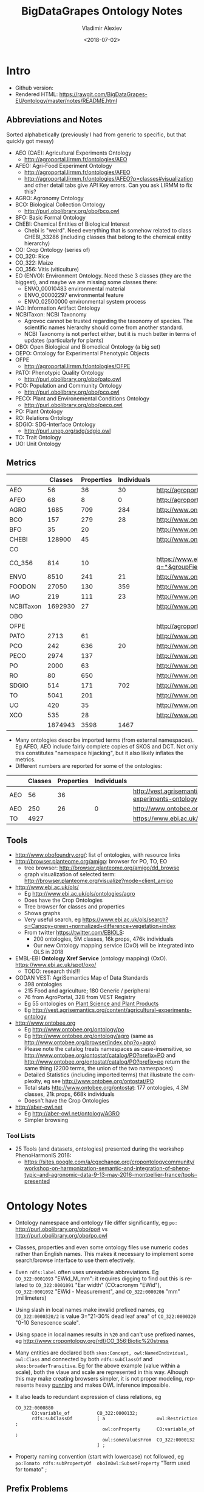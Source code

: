#+OPTIONS: ':nil *:t -:t ::t <:t H:5 \n:nil ^:{} arch:headline author:t broken-links:nil
#+OPTIONS: c:nil creator:nil d:(not "LOGBOOK") date:t e:t email:nil f:t inline:t num:t
#+OPTIONS: p:nil pri:nil prop:nil stat:t tags:t tasks:t tex:t timestamp:nil title:t toc:5
#+OPTIONS: todo:t |:t
#+TITLE: BigDataGrapes Ontology Notes
#+DATE: <2018-07-02>
#+AUTHOR: Vladimir Alexiev
#+EMAIL: vladimir.alexiev@ontotext.com
#+LANGUAGE: en
#+SELECT_TAGS: export
#+EXCLUDE_TAGS: noexport
#+CREATOR: Emacs 25.3.1 (Org mode 9.1.11)

* Intro
- Github version: 
- Rendered HTML: https://rawgit.com/BigDataGrapes-EU/ontology/master/notes/README.html

** Abbreviations and Notes
Sorted alphabetically (previously I had from generic to specific, but that quickly got messy)
- AEO (OAE): Agricultural Experiments Ontology
  - http://agroportal.lirmm.fr/ontologies/AEO
- AFEO: Agri-Food Experiment Ontology
  - http://agroportal.lirmm.fr/ontologies/AFEO
  - http://agroportal.lirmm.fr/ontologies/AFEO?p=classes#visualization and other detail tabs give API Key errors. Can you ask LIRMM to fix this? 
- AGRO: Agronomy Ontology
- BCO: Biological Collection Ontology
  - http://purl.obolibrary.org/obo/bco.owl
- BFO: Basic Formal Ontology
- ChEBI: Chemical Entities of Biological Interest
  - Chebi is "weird". Need everything that is somehow related to class CHEBI_33286 (including classes that belong to the chemical entity hierarchy) 
- CO: Crop Ontology (series of)
- CO_320: Rice
- CO_322: Maize
- CO_356: Vitis (viticulture)
- EO (ENVO): Environment Ontology. Need these 3 classes (they are the biggest), and maybe we are missing some classes there:
  - ENVO_00010483 environmental material
  - ENVO_00002297 environmental feature
  - ENVO_02500000 environmental system process
- IAO: Information Artifact Ontology
- NCBITaxon: NCBI Taxonomy
  - Agrovoc cannot be trusted regarding the taxonomy of species. The scientific names hierarchy should come from another standard.
  - NCBI Taxonomy is not perfect either, but it is much better in terms of updates (particularly for plants)
- OBO: Open Biological and Biomedical Ontology (a big set)
- OEPO: Ontology for Experimental Phenotypic Objects
- OFPE
  - http://agroportal.lirmm.fr/ontologies/OFPE
- PATO: Phenotypic Quality Ontology
  - http://purl.obolibrary.org/obo/pato.owl
- PCO: Population and Community Ontology
  - http://purl.obolibrary.org/obo/pco.owl
- PECO: Plant and Environemental Conditions Ontology
  - http://purl.obolibrary.org/obo/peco.owl
- PO: Plant Ontology
- RO: Relations Ontology
- SDGIO: SDG-Interface Ontology
  - http://purl.unep.org/sdg/sdgio.owl
- TO: Trait Ontology
- UO: Unit Ontology

** Metrics
|           | Classes | Properties | Individuals | Link                                                                        |
|-----------+---------+------------+-------------+-----------------------------------------------------------------------------|
| AEO       |      56 |         36 |          30 | http://agroportal.lirmm.fr/ontologies/AEO                                   |
| AFEO      |      68 |          8 |           0 | http://agroportal.lirmm.fr/ontologies/AFEO                                  |
| AGRO      |    1685 |        709 |         284 | http://www.ontobee.org/ontostat                                             |
| BCO       |     157 |        279 |          28 | http://www.ontobee.org/ontostat                                             |
| BFO       |      35 |         20 |             | http://www.ontobee.org/ontostat                                             |
| CHEBI     |  128900 |         45 |             | http://www.ontobee.org/ontostat                                             |
| CO        |         |            |             |                                                                             |
| CO_356    |     814 |         10 |             | https://www.ebi.ac.uk/ols/search?q=*&groupField=iri&start=0&ontology=co_356 |
| ENVO      |    8510 |        241 |          21 | http://www.ontobee.org/ontostat                                             |
| FOODON    |   27050 |        130 |         359 | http://www.ontobee.org/ontostat                                             |
| IAO       |     219 |        111 |          23 | http://www.ontobee.org/ontostat                                             |
| NCBITaxon | 1692930 |         27 |             | http://www.ontobee.org/ontostat                                             |
| OBO       |         |            |             |                                                                             |
| OFPE      |         |            |             | http://agroportal.lirmm.fr/ontologies/OFPE                                  |
| PATO      |    2713 |         61 |             | http://www.ontobee.org/ontostat                                             |
| PCO       |     242 |        636 |          20 | http://www.ontobee.org/ontostat                                             |
| PECO      |    2974 |        137 |             | http://www.ontobee.org/ontostat                                             |
| PO        |    2000 |         63 |             | http://www.ontobee.org/ontostat                                             |
| RO        |      80 |        650 |             | http://www.ontobee.org/ontostat                                             |
| SDGIO     |     514 |        171 |         702 | http://www.ontobee.org/ontostat                                             |
| TO        |    5041 |        201 |             | http://www.ontobee.org/ontostat                                             |
| UO        |     420 |         35 |             | http://www.ontobee.org/ontostat                                             |
| XCO       |     535 |         28 |             | http://www.ontobee.org/ontostat                                             |
|-----------+---------+------------+-------------+-----------------------------------------------------------------------------|
|           | 1874943 |       3598 |        1467 |                                                                             |
#+TBLFM: @>$2=vsum(@I..II)
#+TBLFM: @>$3=vsum(@I..II)
#+TBLFM: @>$4=vsum(@I..II)
- Many ontologies describe imported terms (from external namespaces). 
  Eg AFEO, AEO include fairly complete copies of SKOS and DCT. 
  Not only this constitutes "namespace hijacking", but it also likely inflates the metrics.
- Different numbers are reported for some of the ontologies:
|     | Classes | Properties | Individuals | Link                                                                    |
|-----+---------+------------+-------------+-------------------------------------------------------------------------|
| AEO |      56 |         36 |             | http://vest.agrisemantics.org/content/agricultural-experiments-ontology |
| AEO |     250 |         26 |           0 | http://www.ontobee.org/ontostat                                         |
| TO  |    4927 |            |             | https://www.ebi.ac.uk/ols/ontologies/to                                                                        |

** Tools
- http://www.obofoundry.org/: list of ontologies, with resource links
- http://browser.planteome.org/amigo: browser for PO, TO, EO
  - tree browser: http://browser.planteome.org/amigo/dd_browse
  - graph visualization of selected term: http://browser.planteome.org/visualize?mode=client_amigo
- http://www.ebi.ac.uk/ols/
  - Eg http://www.ebi.ac.uk/ols/ontologies/agro
  - Does have the Crop Ontologies
  - Tree browser for classes and properties
  - Shows graphs
  - Very useful search, eg https://www.ebi.ac.uk/ols/search?q=Canopy+green+normalized+difference+vegetation+index
  - From twitter https://twitter.com/EBIOLS:
    - 200 ontologies, 5M classes, 16k props, 476k individuals
    - Our new Ontology mapping service (OxO) will be integrated into OLS in 2018
- EMBL-EBI *Ontology Xref Service* (ontology mapping) (OxO). https://www.ebi.ac.uk/spot/oxo/
  - TODO: research this!!!
- GODAN VEST: AgriSemantics Map of Data Standards
  - 398 ontologies
  - 215 Food and agriculture; 180 Generic / peripheral
  - 76 from AgroPortal, 328 from VEST Registry
  - Eg 55 ontologies on [[http://vest.agrisemantics.org/advanced-browse?f%255B0%255D=field_domain%253A468][Plant Science and Plant Products]]
  - Eg http://vest.agrisemantics.org/content/agricultural-experiments-ontology
- http://www.ontobee.org
  - Eg http://www.ontobee.org/ontology/po
  - Eg http://www.ontobee.org/ontology/agro (same as http://www.ontobee.org/browser/index.php?o=agro)
  - Please note the catalog treats namespaces as case-insensitive, so http://www.ontobee.org/ontostat/catalog/PO?prefix=PO and http://www.ontobee.org/ontostat/catalog/PO?prefix=po return the same thing (2200 terms, the union of the two namespaces)
  - Detailed Statistics (including imported terms) that illustrate the complexity, eg see http://www.ontobee.org/ontostat/PO
  - Total stats http://www.ontobee.org/ontostat: 177 ontologies, 4.3M classes, 21k props, 668k individuals
  - Doesn't have the Crop Ontologies
- http://aber-owl.net
  - Eg http://aber-owl.net/ontology/AGRO
  - Simpler browsing

*** Tool Lists
- 25 Tools (and datasets, ontologies) presented during the workshop PhenoHarmonIS 2016:
  - https://sites.google.com/a/cgxchange.org/cropontologycommunity/workshop-on-harmonization-semantic-and-integration-of-phenotypic-and-agronomic-data-9-13-may-2016-montpellier-france/tools-presented

* Ontology Notes
- Ontology namespace and ontology file differ significantly, eg ~po:~ <http://purl.obolibrary.org/obo/po#> vs <http://purl.obolibrary.org/obo/po.owl>
- Classes, properties and even some ontology files use numeric codes rather than English names. This makes it necessary to implement some search/browse interface to use them efectively.
- Even ~rdfs:label~ often uses unreadable abbreviations. Eg ~CO_322:0001093~ "EWid_M_mm": it requires digging to find out this is related to ~CO_322:0001091~ "Ear width" (CO:acronym "EWid"), ~CO_322:0001092~ "EWid - Measurement", and ~CO_322:0000206~ "mm" (millimeters)
- Using slash in local names make invalid prefixed names, eg ~CO_322:0000320/2~ is value 3="21-30% dead leaf area" of ~CO_322:0000320~ "0-10 Senescence scale".
- Using space in local names results in ~%20~ and can't use prefixed names, eg <http://www.cropontology.org/rdf/CO_356:Biotic%20stress>
- Many entities are declared both ~skos:Concept, owl:NamedIndividual, owl:Class~ and connected by both ~rdfs:subClassOf~ and ~skos:broaderTransitive~. Eg for the above example (value within a scale), both the vlaue and scale are represented in this way. Alhough this may make creating browsers simpler, it is not proper modeling, represents heavy [[https://www.w3.org/2007/OWL/wiki/Punning][punning]] and makes OWL inference impossible.
- It also leads to redundant expression of class relations, eg
  #+BEGIN_SRC Turtle
  CO_322:0000880
        CO:variable_of          CO_322:0000132;
        rdfs:subClassOf         [ a                   owl:Restriction ;
                                  owl:onProperty      CO:variable_of ;
                                  owl:someValuesFrom  CO_322:0000132
                                ] ;
  #+END_SRC
- Property naming convention (start with lowercase) not followed, eg ~po:Tomato rdfs:subPropertyOf  oboInOwl:SubsetProperty~ "Term used for tomato" ;

** Prefix Problems
- Empty (this is a bad practice!)
- Improper (~rdf1:~ where ~CO:~ would be better, maize.owl)
  #+BEGIN_SRC Turtle
  @prefix rdf1:   <http://www.cropontology.org/rdf/>
  #+END_SRC
- Invalid (to.owl)
  #+BEGIN_SRC Turtle
  @prefix obo:   <http://www.geneontology.org/formats/oboInOwl#http://purl.obolibrary.org/obo/> .    
  #+END_SRC
- This also obscures the canonic ~obo:~ index
  #+BEGIN_SRC Turtle
  @prefix obo1:  <http://purl.obolibrary.org/obo/> .
  #+END_SRC
- Different namespaces for the same ontology, eg (to.ttl)
  #+BEGIN_SRC Turtle   
  @prefix to:    <http://purl.obolibrary.org/obo/to#> .
  #+END_SRC
  is used only for a few meta-terms, eg:
  #+BEGIN_SRC Turtle
  obo:TO_0000807 oboInOwl:inSubset to:Allium_porrum
  #+END_SRC
  Most TO terms are defined eg as ~obo:TO_0000807~, so could use:
  #+BEGIN_SRC Turtle
  @prefix TO:  <http://purl.obolibrary.org/obo/TO_> .
  #+END_SRC
  - Similarly (po.ttl): ~obo:PO_0006440~ (class) but ~po:Angiosperm, po:derives_by_manipulation_from, po:Tomato~ (properties)
  - Similarly (agro-edit.ttl): 
    #+BEGIN_SRC Turtle
@prefix UO:        <http://purl.obolibrary.org/obo/UO_>.
@prefix uo:        <http://purl.obolibrary.org/obo/uo#>.
    #+END_SRC
- vitis.ttl doesn't use any prefixes

** Information Templates
*** Class
- rdfs:label: name
- obo:IAO_0000115: definition
- rdfs:comment: scope note 
- rdfs:subClassOf: subclasses and restrictions
- owl:equivalentClass: restrictions (eg owl:intersectionOf)
- oboInOwl:created_by
- oboInOwl:creation_date
- oboInOwl:hasDbXref: sources of information (commit, author or publication), eg "NIG:Yukiko_Yamazaki", "FNA:00e30ce4-70bc-489c-86df-73030c9ece1e", "PO_GIT:658", "PO_REF:00002", "POC:curators", "ISBN:9780023681905", "PMID:18978364", "GO:0022611"
- oboInOwl:hasExactSynonym
- oboInOwl:hasOBONamespace
- oboInOwl:id
*** Deprecated class
#+BEGIN_SRC Turtle
obo:PO_0006441  a        owl:Class ;
        obo:IAO_0000231  obo:IAO_0000227 ;
        obo:IAO_0100001  obo:PO_0009029 ;
        owl:deprecated   true .
#+END_SRC

** Dependencies
http://purl.obolibrary.org/obo/po.owl -> http://purl.obolibrary.org/obo/po/imports/ncbitaxon_import.owl
TODO

* Specific Ontologies
** AGRO
- source: https://github.com/AgriculturalSemantics/agro
- alpha version, no official release yet
- https://github.com/AgriculturalSemantics/agro/blob/master/src/referenceMaterial/AgrO%20variables.xlsx could be useful for understanding. Eg "Soil variables" has
| Variable name                                                             | SoiEle_No contact _mS/meter                                                                                                                                                                                                                                                                            |
| Parameter                                                                 | Soil electrical conductivity                                                                                                                                                                                                                                                                           |
| Entity                                                                    | Soil                                                                                                                                                                                                                                                                                                   |
| Attribute                                                                 | Electrical conductivity                                                                                                                                                                                                                                                                                |
| Parameter synonyms                                                        | EC                                                                                                                                                                                                                                                                                                     |
| Parameter abbreviation Other suggestion                                   | SoiEle                                                                                                                                                                                                                                                                                                 |
| Parameter description                                                     | Soil electrical conductivity is the ability of soil to conduct electrical current.                                                                                                                                                                                                                     |
| Parameter description source                                              | http://ohioline.osu.edu/aex-fact/0565.html                                                                                                                                                                                                                                                             |
| Parameter class                                                           | Soil variable                                                                                                                                                                                                                                                                                          |
| Method abbreviation                                                       | No contact                                                                                                                                                                                                                                                                                             |
| Method name                                                               | No contact method                                                                                                                                                                                                                                                                                      |
| Tool / procedure                                                          | A non contact sensor works on the principle of Electromagnetic Induction (EMI). EMI does not contact the soil surface directly. The instrument is composed of a transmitter and a receiver coil usually installed at opposite ends of a non-conductive bar located at opposite ends of the instrument. |
| Method class: Measurement, Counting, Estimation, Computation, Observation | Measurement                                                                                                                                                                                                                                                                                            |
| Method reference                                                          | http://ohioline.osu.edu/aex-fact/0565.html                                                                                                                                                                                                                                                             |
| Scale abbreviation                                                        | mS/meter                                                                                                                                                                                                                                                                                               |
| Scale name                                                                | mS/meter                                                                                                                                                                                                                                                                                               |
| Scale class                                                               | Numerical                                                                                                                                                                                                                                                                                              |
  - Unfortunately, this is not even in agro-edit.owl
  - Scale class: Numerical, Nominal, Ordinal, Text, Code, Time, Duration
- https://github.com/AgriculturalSemantics/agro/blob/master/src/ontology/agro.obo is empty
- https://github.com/AgriculturalSemantics/agro/blob/master/src/ontology/agro.owl has an invalid URL:
  #+BEGIN_EXAMPLE
riot --formatted=turtle agro.owl  1>agro.ttl
10:51:21 WARN  riot                 :: [line: 10060, col: 83] 
  {W107} Bad URI: <http:://en.wikipedia.org/wiki/Mimicry> 
  Code: 57/REQUIRED_COMPONENT_MISSING in HOST: A component that is required by the scheme is missing.
#+END_EXAMPLE
- defines many terms in other namespaces ("namespace hijacking"), eg UO, RO, etc:
  #+BEGIN_SRC Turtle
  obo:UO_0000184  a                 owl:Class ;
        rdfs:label                "kilogram per meter" ;  
  #+END_SRC
*** AGRO-edit
- new version in development: https://github.com/AgriculturalSemantics/agro/blob/master/src/ontology/agro-edit.owl
- agro-edit.owl is OWL Functional Notation, unlike agro.owl which is RDF/XML but 
- need to use http://mowl-power.cs.man.ac.uk:8080/converter to convert it.
  - Failed because of missing import 
    http://purl.obolibrary.org/obo/agro/imports/po_import.owl -> 
    https://raw.githubusercontent.com/AgriculturalSemantics/agro/master/imports/po_import.owl
    - This alternative works ok: 
      https://github.com/AgriculturalSemantics/agro/raw/master/src/ontology/imports/po_import.owl
    - This "parallel" import works ok:
      https://raw.githubusercontent.com/AgriculturalSemantics/agro/master/imports/chebi_import.owl
    - An import of the same name (but different content) appears as: 
      1. https://github.com/FoodOntology/foodon/raw/master/imports/po_import.owl 
      2. http://www.geneontology.org/ontology/imports/po_import.owl, 
      3. http://purl.obolibrary.org/obo/envo/imports/po_import.owl, 
      4. http://purl.obolibrary.org/obo/go/extensions/po_import.owl -> http://snapshot.geneontology.org/ontology/extensions/po_import.owl (not found)
    - Turns out this missing po-import was a temporary failure.
      But now the Manchester Convertor is down! ;-)
  - Opening https://github.com/AgriculturalSemantics/agro/blob/master/src/ontology/agro-edit.owl with Protege gives this error in OWLFunctionalSyntaxOWLParser:
    #+BEGIN_EXAMPLE
Encountered " <ERROR> "< "" at line 7, column 1.
Was expecting:
    "Ontology" ...
     (Line 0)    
    #+END_EXAMPLE
  - Opening http://purl.obolibrary.org/obo/agro-edit.owl gives no errors, but loads no ontology either
  - Opening the local file AGRO-edit.owl: success (finally!)
- Uses simple code generation with Python (called "quality patterns", because they guarantee a bunch of terms are generated consistently.
  Eg [[https://raw.githubusercontent.com/AgriculturalSemantics/agro/master/src/ontology/patterns/qualityHier_2Epattern.txt][qualityHier_2Epattern.txt]] has rows like this:
| iri          | iri label          | entity1       | entity1 label | entity2     | entity2 label | attribute    | attribute  label | synonym                       | definition                                         |
| AGRO_2000001 | soil water content | ENVO_00001998 | soil          | CHEBI_46629 | water         | PATO_0000025 | content          | Above ground residue moisture | Moisture concentration of the above ground residue |
  - (this particular term is not emitted in AGRO-edit.owl)
** AT
RDF http://data.ifpri.org/lod/at.owl, doc http://data.ifpri.org/lod/at/resource/
- wrong URL (extraneous ~#~)
  <http://data.ifpri.org/lod/at/resource/#Hybrid_maize_variety_7>
- some bad namespaces, eg
  #+BEGIN_SRC Turtle
  @prefix j.0:   <http://purl.org/dc/terms/> . # should be dct:
  #+END_SRC
- some unfinished individuals, eg (~name_~ what?)
  #+BEGIN_SRC Turtle
  AT:name_  a               AT:Hybrid_guinea-type_sorghum_variety ;
        AT:hasTargetCrop  crop:Sorghum .
  #+END_SRC
- doesn't conform to naming conventions, eg
  #+BEGIN_SRC Turtle
  AT:organization        a  owl:Class . # should be capitalized
  AT:rhizobial_inoculant a  owl:Class . # should be capitalized
  #+END_SRC
- uses a few terms from this namespace that doesn't resolve: http://data.ifpri.org/lod/crop/
- improperly formatted timestamp:
  #+BEGIN_SRC Turtle
  dc:date              "Jul 28, 2013 6:56:15 AM"^^xsd:dateTime ;
  #+END_SRC
** ENVO
- reproduces big chunks of CHEBI and UBERON
** OEPO
- doesn't define and use these prefixes:
  #+BEGIN_SRC Turtle
  @prefix oepo:     <http://www.phenome-fppn.fr/vocabulary/2018/oepo#>.
  @prefix foaf:     <http://xmlns.com/foaf/0.1/>.
  #+END_SRC
- <http://www.phenome-fppn.fr/vocabulary/2018/oepo> is missing ~a owl:Ontology~. Instead, this type (and extra metadata) is attached to a blank node
- These two nodes are disconnected, i.e. not connected to the ontology itself. Also, using ~owl:versionInfo~ for the first one is very strange:
  #+BEGIN_SRC Turtle
  <http://bioportal.bioontology.org/ontologies/URI>
       owl:versionInfo  "http://www.phenome-fppn.fr/vocabulary/2018/oepo" .
  <http://bioportal.bioontology.org/ontologies/versionSubject>
       owl:versionInfo  "releases/2017-12-12" .
  #+END_SRC
  - The correct way to do this is:
     #+BEGIN_SRC Turtle
     <http://www.phenome-fppn.fr/vocabulary/2018/oepo> a owl:Ontology;
       vann:preferredNamespacePrefix "oepo";
       vann:preferredNamespaceUri "http://www.phenome-fppn.fr/vocabulary/2018/oepo#";
       owl:versionInfo  "releases/2017-12-12".
     #+END_SRC
- The ontology carries its own ~owl:versionInfo~, which should be broken up as follows:
  #+BEGIN_SRC Turtle
     owl:versionInfo "Version 3.1";
     dct:modified "2018-06-06"^^xsd:date;
     dct:creator "INRA - MISTEA - LEPSE".
  #+END_SRC
- Hijacking (redefinition) of ~foaf:Agent~ and a bunch of ~skos:~ properties
- Links are emitted as a strange mixup of properties and URLs into a string:
  #+BEGIN_SRC Turtle
  oepo:WindSensor
        rdfs:isDefinedBy  "skos:exactMatch http://purl.oclc.org/NET/ssnx/meteo/aws#WindSensor" ;
  #+END_SRC 
  This should be rendered as follows (~skos:exactMatch~ is usually used for concepts):
  #+BEGIN_SRC Turtle
  oepo:WindSensor
        owl:equivalentClass <http://purl.oclc.org/NET/ssnx/meteo/aws#WindSensor> 
  #+END_SRC
  - This below is even stranger because it doesn't use the semantic URL
    #+BEGIN_SRC Turtle
    oepo:Silk
        rdfs:isDefinedBy  "skos:exactMatch http://www.ontobee.org/ontology/rdf/PO?iri=http://purl.obolibrary.org/obo/PO_0006488" ;
    #+END_SRC
    Should be
    #+BEGIN_SRC Turtle
    oepo:Silk
        owl:equivalentClass <http://purl.obolibrary.org/obo/PO_0006488>
    #+END_SRC
  - This also doesn't use the semantic URL: 
    #+BEGIN_SRC Turtle
    oepo:maxInclusive
        rdfs:isDefinedBy  "skos:exactMatch <https://www.w3.org/TR/xmlschema-2/#rf-maxInclusive>"     
    #+END_SRC
    This is a URL inside some text; the semantic one is http://www.w3.org/2001/XMLSchema#maxInclusive
- Not sure why it has to define things that already exist in other ontologies, eg:
  - Isn't ~oepo:Unit~ the business of ~UO~?
  - ~oepo:sfContains~ is copied from GeoSPARQL. Why not use the GeoSPARQL property directly?
- This transitive declaration makes no sense since the domain and range are disjoint:
  #+BEGIN_SRC Turtle
  oepo:participatesIn a owl:TransitiveProperty;
     rdfs:domain [ a owl:Class ; owl:unionOf  ( oepo:Device oepo:ScientificObject )] ;
     rdfs:range  oepo:Experiment .
  #+END_SRC
  There can be no path of 2 consecutive ~oepo:participatesIn~, so the transitive declaration is pointless
- Many domains and ranges are not specified, which leaves some questions, eg
  - What are the expected values of ~oepo:hasValue~?
  - What is the domain of ~oepo:usesVector~, and what vectors have to do with ~oepo:Device | oepo:ScientificObject~?

** Rice
- This (and other ~CO_*~ ontologies) may not be needed by BDG, but we can use them as examples to extend Vitis, and maybe we can reuse some concepts.
- "Subpart" is a tiny file that defines CO_320:ROOT as a class and concept.
- Uses empty prefix ":" for <http://www.w3.org/2002/07/owl#>, which is a bad practice.
- Uses prefix "rdf1:" for <http://www.cropontology.org/rdf/>: rename to something more descriptive eg "crop:".
- Should define prefix "rice:" <http://www.cropontology.org/rdf/CO_320:>
- Defines concepts with labels that are incomprehensible to me (eg "PanLng_MatAv_UPOV1to3").
  Google search shows http://test.planteome.org/amigo/term/CO_320:0000824 where on the Graph view or Tree View 
  we can see this is a particular "rice panicle length".
- Uses some URLs with space in them eg ~rice:Biotic%20stress~: bad practice, ~rice:Biotic_stress~ is better
- Doesn't define ontology metadata (just a blank node ~[a owl:Ontology]~)
- Uses some value URLs with slash, for which the rice: prefix cannot be used, 
  eg ~rice:00000321/1~ is value "1= Strong no bending" of variable ~rice:00000321~ "Culm strength scale SES".
  Better to use ~_1~ instead of ~/1~

** Vitis 
Grape Ontology including OIV and bioversity descriptors. INRA July 2017
- homepage (curation tool) http://www.cropontology.org/ontology/CO_356/Vitis.
  - OBO is quite shorter and easier to read http://www.cropontology.org/obo/CO_356
  - Download as Trait Dictionary returns Server Error
- Often cite reference: [[https://urgi-git.versailles.inra.fr/urgi-is/ontologies/raw/12fa64ac6ae7975cb50fb972f9f009e2c27db18e/vitis/liste_des_descripteus_oiv_pour_les_varietes_et_especes_de_vitis__2e_edition_5langues_04_2008.pdf][Liste_des_descripteus_OIV_pour_les_varietes_et_especes_de_vitis__2e_edition_5langues_04_2008.pdf]]
- Search (EBI) https://www.ebi.ac.uk/ols/search?ontology=co_356
- The structure is quite simple. It defines traits, methods, scales.
- Example: see [[*INRA data3]]

Problems:
- A bunch of "name: No method name found" (eg CO_356:0000309)
  - Just what is ~CO_356:0000379~ "No method name found" used in INRA sample data?
- Is ~CO_356:1000215~ measured in *grams* (as suggested by its name "SBER_W_g") or *milligrams* (as suggested by its relation to ~CO_356:4000018~ "mg")?
- Uses invalid prop ~rdfs:subProperty~ (it's ~rdfs:subPropertyOf~)
- Invalidly declares several props (~CO:method_of~, ~CO:scale_of~ and ~CO:variable_of~) as  ~rdfs:subPropertyOf owl:ObjectProperty~: should be ~rdf:type~
- ~CO_356:4000028~ "S1_5_by2" is ~CO:scale_of~ a bunch of traits. It's invalidly declared a restriction ~owl:onProperty CO:scale_of~ with ~owl:someValuesFrom~ each of these traits. This means that every instance of the scale "S1_5_by2" must have links ~CO:scale_of~ to each of these traits, or else it cannot be classified with the given class. This contradicts the open world assumption, since we may have no data about some of them.
- Some terms from the OBO format are missing in the NTriples format, eg scale values:
  #+BEGIN_EXAMPLE
[Term]
id: CO_356:4000033/1
name: undefined
namespace: VitisScale
synonym: "3-5-7" EXACT []
is_a: CO_356:4000033
  #+END_EXAMPLE
- Similarly, there is extra info in the [[http://www.cropontology.org/ontology/CO_356/Vitis][Vitis browser]] that is not represented in NTriples:
  #+BEGIN_EXAMPLE
Lower limit 3.0
Upper limit 7.0 
  #+END_EXAMPLE
- Many terms required for AUA data are missing, eg "Vegetation" or "NDVI" finds nothing

*** TODO Representing Vitis Observations
Get some example observation data using this ontology!
- Eg Trait "Dry weight per shoot" has Necessary complement: "Date" (i.e. it's pointless to record this trait unless a date is also recorded), and we must see some examples of how to lay out this bundle of data.
- I know how to do it with W3C CUBE, but I'm sure the OBO/AGRO community have their established way
        
* Mapping
Let's try to map some of the Grape Table Data fields to the ontologies
** Normalized Difference Vegetation Index (NDVI)
*** NDVI in [[https://lov.okfn.org][Linked Open Vocabularies]]
LOV doesn't have [[https://lov.okfn.org/dataset/lov/terms?q=Vegetation][anything relevant for Vegetation]]:
- [[http://ontology.cybershare.utep.edu/ELSEWeb/elseweb-edac.owl#Vegetation][edac:Vegetation]] from ELSEweb is just a class (subclass of edac:EcologicalCommunity).
- ONTO's Proton ontology has a few types of vegetation areas, eg [[http://www.ontotext.com/proton/protonext#Grassland][pext:Grassland]]
*** NDVI in [[http://browser.planteome.org/amigo][Planteome Browser]]
- "vegetation index" auto-completes to 1 general and 3 specific terms:
  - leaf area index (TO:0012001)
  - maize normalized difference vegetation index trait (CO_322:0000132)
  - wheat canopy normalized difference vegetation index trait (CO_321:0000301)
  - wheat canopy simple ratio trait (CO_321:0000206)
- This means OBO people don't bother to advertise on LOV
*** Maize NDVI
Let's take the first specific term. See [[http://www.cropontology.org/ontology/CO_322/Maize/owl][CO_322 Maize owl]] and [[http://browser.planteome.org/amigo/term/CO_322:0000880#display-lineage-tab][CO_322:0000880 browse neighborhood]]
**** Maize NDVI Full Representation
#+BEGIN_SRC Turtle
CO_322:0000132
        a                       skos:Concept , owl:NamedIndividual , owl:Class ;
        rdfs:label              "Normalized difference vegetation index"@en ;
        rdfs:subClassOf         CO_322:Physiological%20traits ;
        CO:acronym              "NDVI"@en ;
        skos:broaderTransitive  CO_322:Physiological%20traits ;
        skos:definition         "Canopy normalized difference vegetation index."@en ;
        skos:prefLabel          "Normalized difference vegetation index"@en .
CO_322:0000361
        a                       owl:NamedIndividual , owl:Class , skos:Concept ;
        rdfs:label              "NDVI - Measurement"@en ;
        rdfs:subClassOf         CO:Measurement ;
        rdfs:subClassOf         [ a                   owl:Restriction ;
                                  owl:onProperty      CO:method_of ;
                                  owl:someValuesFrom  CO_322:0000132
                                ] ;
        CO:method_of            CO_322:0000132 ; # NDVI trait
        skos:broaderTransitive  CO:Measurement ;
        skos:prefLabel          "NDVI - Measurement"@en .
CO_322:0000372
        a                       skos:Concept , owl:NamedIndividual , owl:Class ;
        rdfs:label              "index"@en ;
        rdfs:subClassOf         CO:Numerical ;
        rdfs:subClassOf         [ a                   owl:Restriction ;
                                  owl:onProperty      CO:scale_of ;
                                  owl:someValuesFrom  CO_322:0000361
                                ] ;
        CO:scale_of             CO_322:0000361 ;
        skos:broaderTransitive  CO:Numerical ;
        skos:prefLabel          "index"@en .
CO_322:0000880
        a                       owl:Class , skos:Concept , owl:NamedIndividual ;
        rdfs:label              "NDVI_M_idx"@en ;
        rdfs:subClassOf         CO:Variable ;
        rdfs:subClassOf         [ a                   owl:Restriction ;
                                  owl:onProperty      CO:variable_of ;
                                  owl:someValuesFrom  CO_322:0000132 # maize NDVI trait 
                                ] ;
        rdfs:subClassOf         [ a                   owl:Restriction ;
                                  owl:onProperty      CO:variable_of ;
                                  owl:someValuesFrom  CO_322:0000372 # maize index scale
                                ] ;
        rdfs:subClassOf         [ a                   owl:Restriction ;
                                  owl:onProperty      CO:variable_of ;
                                  owl:someValuesFrom  CO_322:0000361 # maize NDVI measurement method
                                ] ;
        CO:variable_of          CO_322:0000372 , CO_322:0000132 , CO_322:0000361 ;
        skos:broaderTransitive  CO:Variable ;
        skos:prefLabel          "NDVI_M_idx"@en .
#+END_SRC
**** Maize NDVI Illustration
~CO:Variable~ ties up a specific trait (NDVI), scientific method (Measurement) and scale/unit of measure (Index). 
#+BEGIN_SRC Turtle :tangle img/maize-ndvi.ttl
  CO_322:0000132
          rdfs:label              "NDVI";
          rdfs:subClassOf         CO_322:Physiological%20traits .
  CO_322:0000361
          rdfs:label              "NDVI Measurement"@en ;
          rdfs:subClassOf         CO:Measurement ;
          CO:method_of            CO_322:0000132.
  CO_322:0000372
          rdfs:label              "NDVI index"@en ;
          rdfs:subClassOf         CO:Numerical ;
          CO:scale_of             CO_322:0000361.
  CO_322:0000880
          puml:label "NDVI measurement expressed as index";
          rdfs:label              "NDVI_M_idx"@en ;
          rdfs:subClassOf         CO:Variable ;
          CO:variable_of          CO_322:0000372 , CO_322:0000132 , CO_322:0000361.

  rdfs:subClassOf a puml:InlineProperty.
  CO:variable_of puml:arrow puml:up.
  CO:method_of   puml:arrow puml:up.
  CO:scale_of    puml:arrow puml:up-2.
#+END_SRC

[[./img/maize-ndvi.png]]
*** Maize NDVI Problems
Problems:
- Why is NDVI expressed specifically for Maize, surely it applies to other crops?
- Why is there no relation to a more generic trait in CO?
- If there is a specific "NDVI Index" scale, what are its values?
- Is the NDVI Index different for Maize and other crops? I doubt it.

** INRA Samples
*** INRA data3
[[../INRA/data3/data3-output-minimal.ttl]]:
- please use prefixes!
- This is invalid datatype, should be ~xsd:dateTimeStamp~. Alternatively, don't pad with a fake time of 0!
  #+BEGIN_SRC Turtle
  "2016-09-09T00:00:00.0000000Z"^^xsd:date
  #+END_SRC
- <http://www.cropontology.org/ontology/CO_356/Vitis#1000215> is wrong URL, should be <http://www.cropontology.org/rdf/CO_356:1000215>
- <http://vinnotec.supagro.inra.fr/public/Pr/data/observation1> etc are missing ~rdf:type~
[[../INRA/data4/data3-output-minimal.ttl]]:
- Observation objects eg <http://vinnotec.supagro.inra.fr/public/Pr/2016_SUNAGRI_L1_2_C01_Grappe> are not defined in these files

I aggregated the two examples to [[./img/inra-data3.ttl]], added the respective definitions from Vitis, and made this illustration.
INRA data is the top 4 nodes, and the rest is from Vitis:

[[./img/inra-data3.png]]


** TODO Soil Electrical Conductivity

** TODO Representing Observations
Take this observation from [[https://drive.google.com/open?id=1_wTOuwYJSyt9yG6CPUjaUUOUryk3yLxd][WP8/Table Grapes Pilot- AUA/Data/Fasoulis Estate]], file "5. Fasoulis_IFG_RapidScan.xlsx"
| PLOT |   NDRE |   NDVI |     RE |    NIR |     R | LATITUDE | LONGITUDE | ELEVATION | HDOP | FIXTYPE | DATE      |     TIME | ... |
|   37 | 0.2252 | 0.7376 | 20.836 | 33.084 | 5.132 | 37.81713 |  22.58971 |     291.5 |  2.8 | GPS     | 5/23/2018 | 10:12:50 | ... |

* TODO Using W3C CUBE
